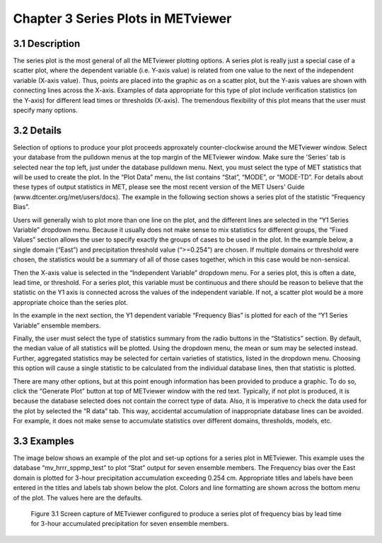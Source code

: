 Chapter 3 Series Plots in METviewer
===================================

3.1 Description
---------------

The series plot is the most general of all the METviewer plotting options. A series plot is really just a special case of a scatter plot, where the dependent variable (i.e. Y-axis value) is related from one value to the next of the independent variable (X-axis value). Thus, points are placed into the graphic as on a scatter plot, but the Y-axis values are shown with connecting lines across the X-axis. Examples of data appropriate for this type of plot include verification statistics (on the Y-axis) for different lead times or thresholds (X-axis). The tremendous flexibility of this plot means that the user must specify many options. 

3.2 Details
-----------

Selection of options to produce your plot proceeds approxately counter-clockwise around the METviewer window. Select your database from the pulldown menus at the top margin of the METviewer window. Make sure the 'Series' tab is selected near the top left, just under the database pulldown menu. Next, you must select the type of MET statistics that will be used to create the plot. In the “Plot Data” menu, the list contains “Stat”, “MODE”, or “MODE-TD”. For details about these types of output statistics in MET, please see the most recent version of the MET Users' Guide (www.dtcenter.org/met/users/docs). The example in the following section shows a series plot of the statistic “Frequency Bias”. 

Users will generally wish to plot more than one line on the plot, and the different lines are selected in the “Y1 Series Variable” dropdown menu. Because it usually does not make sense to mix statistics for different groups, the “Fixed Values” section allows the user to specify exactly the groups of cases to be used in the plot. In the example below, a single domain (“East”) and precipitation threshold value (“>=0.254”) are chosen. If multiple domains or threshold were chosen, the statistics would be a summary of all of those cases together, which in this case would be non-sensical. 

Then the X-axis value is selected in the “Independent Variable” dropdown menu. For a series plot, this is often a date, lead time, or threshold. For a series plot, this variable must be continuous and there should be reason to believe that the statistic on the Y1 axis is connected across the values of the independent variable. If not, a scatter plot would be a more appropriate choice than the series plot.

In the example in the next section, the Y1 dependent variable “Frequency Bias” is plotted for each of the “Y1 Series Variable” ensemble members. 

Finally, the user must select the type of statistics summary from the radio buttons in the “Statistics” section. By default, the median value of all statistics will be plotted. Using the dropdown menu, the mean or sum may be selected instead. Further, aggregated statistics may be selected for certain varieties of statistics, listed in the dropdown menu. Choosing this option will cause a single statistic to be calculated from the individual database lines, then that statistic is plotted. 

There are many other options, but at this point enough information has been provided to produce a graphic. To do so, click the “Generate Plot” button at top of METviewer window with the red text. Typically, if not plot is produced, it is because the database selected does not contain the correct type of data. Also, it is imperative to check the data used for the plot by selected the “R data” tab. This way, accidental accumulation of inappropriate database lines can be avoided. For example, it does not make sense to accumulate statistics over different domains, thresholds, models, etc. 

3.3 Examples
------------

The image below shows an example of the plot and set-up options for a series plot in METviewer. This example uses the database “mv_hrrr_sppmp_test” to plot “Stat” output for seven ensemble members. The Frequency bias over the East domain is plotted for 3-hour precipitation accumulation exceeding 0.254 cm. Appropriate titles and labels have been entered in the titles and labels tab shown below the plot. Colors and line formatting are shown across the bottom menu of the plot. The values here are the defaults. 

.. figure:: SeriesPlot_MV_Capture.png

	    Figure 3.1 Screen capture of METviewer configured to produce a series plot of frequency bias by lead time for 3-hour accumulated precipitation for seven ensemble members.
	    
